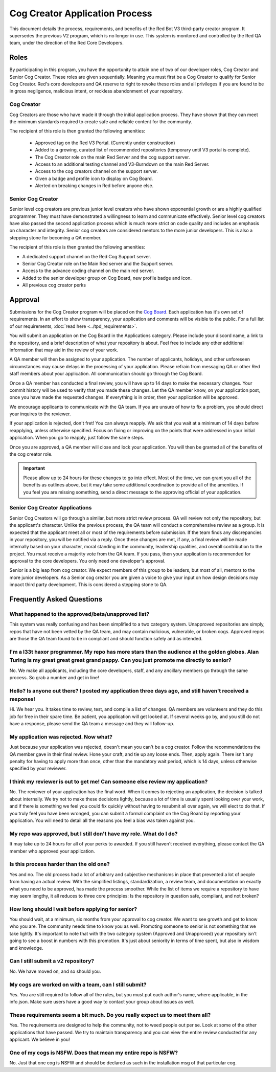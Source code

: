 .. applications

.. role:: python(code)
    :language: python

===============================
Cog Creator Application Process
===============================

This document details the process, requirements, and benefits of the  Red Bot V3 third-party creator program.
It supersedes the previous V2 program, which is no longer in use. This system is monitored and controlled by the Red QA team, under the
direction of the Red Core Developers.

***********
Roles
***********
By participating in this program, you have the opportunity to attain one of two of our developer roles, Cog Creator and Senior Cog Creator. These roles are given sequentially. Meaning you must first be a Cog Creator to qualify for Senior Cog Creator. Red's core developers and QA reserve to right to revoke these roles and all privileges if you are found to be in gross negligence, malicious intent, or reckless abandonment of your repository.

Cog Creator
^^^^^^^^^^^
Cog Creators are those who have made it through the initial application process. They have shown that they can meet the minimum standards required to create safe and reliable content for the community. 

The recipient of this role is then granted the following amenities:

 - Approved tag on the Red V3 Portal. (Currently under construction)
 - Added to a growing, curated list of recommended repositories (temporary until V3 portal is complete).
 - The Cog Creator role on the main Red Server and the cog support server.
 - Access to an additional testing channel and V3-Burndown on the main Red Server.
 - Access to the cog creators channel on the support server.
 - Given a badge and profile icon to display on Cog Board.
 - Alerted on breaking changes in Red before anyone else.

Senior Cog Creator
^^^^^^^^^^^^^^^^^^
Senior level cog creators are previous junior level creators who have shown exponential growth or are a highly qualified programmer. They must have demonstrated a willingness to learn and communicate effectively. Senior level cog creators have also passed the second application process which is much more strict on code quality and includes an emphasis on character and integrity. Senior cog creators are considered mentors to the more junior developers. This is also a stepping stone for becoming a QA member.

The recipient of this role is then granted the following amenities:  

- A dedicated support channel on the Red Cog Support server.
- Senior Cog Creator role on the Main Red server and the Support server.
- Access to the advance coding channel on the main red server.
- Added to the senior developer group on Cog Board, new profile badge and icon.
- All previous cog creator perks


****************
Approval
****************
Submissions for the Cog Creator program will be placed on the `Cog Board <https://cogboard.red/c/apps>`_. Each application has it's own set of requirements. In an effort to show transparency, your application and comments will be visible to the public. For a full list of our requirements, :doc:`read here <../tpd_requirements>`.

You will submit an application on the Cog Board in the Applications category. Please include your discord name, a link to the repository, and a brief description of what your repository is about. Feel free to include any other additional information that may aid in the review of your work.

A QA member will then be assigned to your application. The number of applicants, holidays, and other unforeseen circumstances may cause delays in the processing of your application. Please refrain from messaging QA or other Red staff members about your application. All communication should go through the Cog Board.

Once a QA member has conducted a final review, you will have up to 14 days to make the necessary changes. Your commit history will be used to verify that you made these changes. Let the QA member know, on your application post, once you have made the requested changes. If everything is in order, then your application will be approved.

We encourage applicants to communicate with the QA team. If you are unsure of how to fix a problem, you should direct your inquires to the reviewer.

If your application is rejected, don't fret! You can always reapply. We ask that you wait at a minimum of 14 days before reapplying, unless otherwise specified. Focus on fixing or improving on the points that were addressed in your initial application. When you go to reapply, just follow the same steps. 

Once you are approved, a QA member will close and lock your application. You will then be granted all of the benefits of the cog creator role. 

.. important::

    Please allow up to 24 hours for these changes to go into effect. Most of the time, we can grant you all of the benefits as outlines 
    above, but it may take some additional coordination to provide all of the amenities. If you feel you are missing something, send a 
    direct message to the approving official of your application.

Senior Cog Creator Applications
^^^^^^^^^^^^^^^^^^^^^^^^^^^^^^^

Senior Cog Creators will go through a similar, but more strict review process. QA will review not only the repository, but the applicant's character. Unlike the previous process, the QA team will conduct a comprehensive review as a group. It is expected that the applicant meet all or most of the requirements before submission. If the team finds any discrepancies in your repository, you will be notified via a reply. Once these changes are met, if any, a final review will be made internally based on your character, moral standing in the community, leadership qualities, and overall contribution to the project. You must receive a majority vote from the QA team. If you pass, then your application is recommended for approval to the core developers. You only need one developer's approval.

Senior is a big leap from cog creator. We expect members of this group to be leaders, but most of all, mentors to the more junior developers. As a Senior cog creator you are given a voice to give your input on how design decisions may impact third party development. This is considered a stepping stone to QA.

**************************
Frequently Asked Questions
**************************

What happened to the approved/beta/unapproved list?
^^^^^^^^^^^^^^^^^^^^^^^^^^^^^^^^^^^^^^^^^^^^^^^^^^^

This system was really confusing and has been simplified to a two category system. Unapproved repositories are simply, repos that have not been vetted by the QA team, and may contain malicious, vulnerable, or broken cogs. Approved repos are those the QA team found to be in compliant and should function safely and as intended.

I'm a l33t haxor programmer. My repo has more stars than the audience at the golden globes. Alan Turing is my great great great grand pappy. Can you just promote me directly to senior?
^^^^^^^^^^^^^^^^^^^^^^^^^^^^^^^^^^^^^^^^^^^^^^^^^^^^^^^^^^^^^^^^^^^^^^^^^^^^^^^^^^^^^^^^^^^^^^^^^^^^^^^^^^^^^^^^^^^^^^^^^^^^^^^^^^^^^^^^^^^^^^^^^^^^^^^^^^^^^^^^^^^^^^^^^^^^^^^^^^^^^^^^

No. We make all applicants, including the core developers, staff, and any ancillary members go through the same process. So grab a number and get in line!

Hello? Is anyone out there? I posted my application three days ago, and still haven't received a response!
^^^^^^^^^^^^^^^^^^^^^^^^^^^^^^^^^^^^^^^^^^^^^^^^^^^^^^^^^^^^^^^^^^^^^^^^^^^^^^^^^^^^^^^^^^^^^^^^^^^^^^^^^^

Hi. We hear you. It takes time to review, test, and compile a list of changes. QA members are volunteers and they do this job for free in their spare time. Be patient, you application will get looked at. If several weeks go by, and you still do not have a response, please send the QA team a message and they will follow-up.


My application was rejected. Now what?
^^^^^^^^^^^^^^^^^^^^^^^^^^^^^^^^^^^^^^

Just because your application was rejected, doesn't mean you can't be a cog creator. Follow the recommendations the QA member gave in their final review. Hone your craft, and tie up any loose ends. Then, apply again. There isn't any penalty for having to apply more than once, other than the mandatory wait period, which is 14 days, unless otherwise specified by your reviewer.


I think my reviewer is out to get me! Can someone else review my application?
^^^^^^^^^^^^^^^^^^^^^^^^^^^^^^^^^^^^^^^^^^^^^^^^^^^^^^^^^^^^^^^^^^^^^^^^^^^^^

No. The reviewer of your application has the final word. When it comes to rejecting an application, the decision is talked about internally. We try not to make these decisions lightly, because a lot of time is usually spent looking over your work, and if there is something we feel you could fix quickly without having to resubmit all over again, we will elect to do that. If you truly feel you have been wronged, you can submit a formal complaint on the Cog Board by reporting your application. You will need to detail all the reasons you feel a bias was taken against you.


My repo was approved, but I still don't have my role. What do I do?
^^^^^^^^^^^^^^^^^^^^^^^^^^^^^^^^^^^^^^^^^^^^^^^^^^^^^^^^^^^^^^^^^^^

It may take up to 24 hours for all of your perks to awarded. If you still haven't received everything, please contact the QA member who approved your application.

Is this process harder than the old one?
^^^^^^^^^^^^^^^^^^^^^^^^^^^^^^^^^^^^^^^^

Yes and no. The old process had a lot of arbitrary and subjective mechanisms in place that prevented a lot of people from having an actual review. With the simplified listings, standardization, a review team, and documentation on exactly what you need to be approved, has made the process smoother. While the list of items we require a repository to have may seem lengthy, it all reduces to three core principles: Is the repository in question safe, compliant, and not broken?

How long should I wait before applying for senior?
^^^^^^^^^^^^^^^^^^^^^^^^^^^^^^^^^^^^^^^^^^^^^^^^^^

You should wait, at a minimum, six months from your approval to cog creator. We want to see growth and get to know who you are. The community needs time to know you as well. Promoting someone to senior is not something that we take lightly. It's important to note that with the two category system (Approved and Unapproved) your repository isn't going to see a boost in numbers with this promotion. It's just about seniority in terms of time spent, but also in wisdom and knowledge.

Can I still submit a v2 repository?
^^^^^^^^^^^^^^^^^^^^^^^^^^^^^^^^^^^
No. We have moved on, and so should you.

My cogs are worked on with a team, can I still submit?
^^^^^^^^^^^^^^^^^^^^^^^^^^^^^^^^^^^^^^^^^^^^^^^^^^^^^^
Yes. You are still required to follow all of the rules, but you must put each author's name, where applicable, in the info.json. Make sure users have a good way to contact your group about issues as well.

These requirements seem a bit much. Do you really expect us to meet them all?
^^^^^^^^^^^^^^^^^^^^^^^^^^^^^^^^^^^^^^^^^^^^^^^^^^^^^^^^^^^^^^^^^^^^^^^^^^^^^
Yes. The requirements are designed to help the community, not to weed people out per se. Look at some of the other applications that have passed. We try to maintain transparency and you can view the entire review conducted for any applicant. We believe in you!

One of my cogs is NSFW. Does that mean my entire repo is NSFW?
^^^^^^^^^^^^^^^^^^^^^^^^^^^^^^^^^^^^^^^^^^^^^^^^^^^^^^^^^^^^^^
No. Just that one cog is NSFW and should be declared as such in the installation msg of that particular cog.

